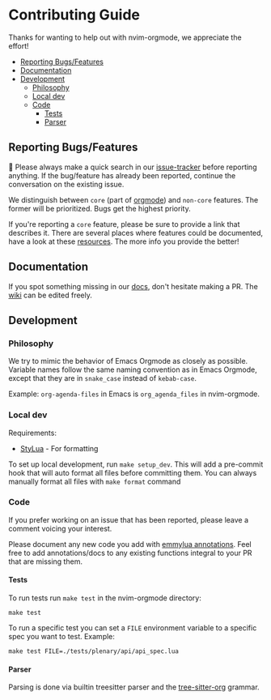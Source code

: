 #+OPTIONS: H:9
* Contributing Guide
:PROPERTIES:
:CUSTOM_ID: contributing-guide
:END:
Thanks for wanting to help out with nvim-orgmode, we appreciate the effort!

- [[#reporting-bugsfeatures][Reporting Bugs/Features]]
- [[#documentation][Documentation]]
- [[#development][Development]]
  - [[#philosophy][Philosophy]]
  - [[#local-dev][Local dev]]
  - [[#code][Code]]
    - [[#tests][Tests]]
    - [[#parser][Parser]]


** Reporting Bugs/Features
:PROPERTIES:
:CUSTOM_ID: reporting-bugsfeatures
:END:

📣 Please always make a quick search in our [[https://github.com/nvim-orgmode/orgmode/issues][issue-tracker]] before
reporting anything. If the bug/feature has already been reported,
continue the conversation on the existing issue.

We distinguish between =core= (part of [[https://orgmode.org/][orgmode]]) and
=non-core= features. The former will be prioritized. Bugs get the highest
priority.

If you're reporting a =core= feature, please be sure to provide a link
that describes it. There are several places where features could be
documented, have a look at these [[https://orgmode.org/worg/#resources][resources]]. The more info you provide the better!

** Documentation
:PROPERTIES:
:CUSTOM_ID: documentation
:END:
If you spot something missing in our [[file:./index.org][docs]], don't hesitate making a PR.
The [[https://github.com/nvim-orgmode/orgmode/wiki][wiki]] can be edited freely.

** Development
:PROPERTIES:
:CUSTOM_ID: development
:END:
*** Philosophy
:PROPERTIES:
:CUSTOM_ID: philosophy
:END:
We try to mimic the behavior of Emacs Orgmode as closely as possible.
Variable names follow the same naming convention as in Emacs Orgmode,
except that they are in =snake_case= instead of =kebab-case=.

Example: =org-agenda-files= in Emacs is =org_agenda_files= in nvim-orgmode.

*** Local dev
:PROPERTIES:
:CUSTOM_ID: local-dev
:END:
Requirements:

- [[https://github.com/JohnnyMorganz/StyLua][StyLua]] - For formatting

To set up local development, run =make setup_dev=. This will add a
pre-commit hook that will auto format all files before committing them.
You can always manually format all files with =make format= command

*** Code
:PROPERTIES:
:CUSTOM_ID: code
:END:
If you prefer working on an issue that has been reported, please leave a comment voicing your interest.

Please document any new code you add with [[https://emmylua.github.io/annotation.html][emmylua annotations]].
Feel free to add annotations/docs to any existing functions integral to your PR that are missing them.

**** Tests
:PROPERTIES:
:CUSTOM_ID: tests
:END:
To run tests run =make test= in the nvim-orgmode directory:

#+begin_example
make test
#+end_example

To run a specific test you can set a =FILE= environment variable to a
specific spec you want to test. Example:

#+begin_example
make test FILE=./tests/plenary/api/api_spec.lua
#+end_example

**** Parser
:PROPERTIES:
:CUSTOM_ID: parser
:END:
Parsing is done via builtin treesitter parser and the [[https://github.com/milisims/tree-sitter-org][tree-sitter-org]] grammar.
